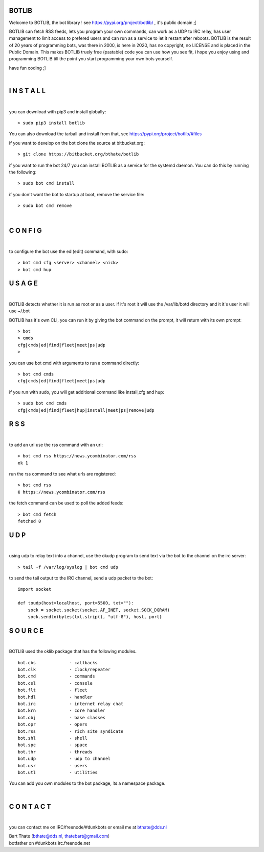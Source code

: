 BOTLIB
======

Welcome to BOTLIB, the bot library ! see https://pypi.org/project/botlib/ , it's public domain ;]

BOTLIB can fetch RSS feeds, lets you program your own commands, can work as a UDP to IRC
relay, has user management to limit access to prefered users and can run as a service to let
it restart after reboots. BOTLIB is the result of 20 years of programming bots, was there 
in 2000, is here in 2020, has no copyright, no LICENSE and is placed in the Public Domain. 
This makes BOTLIB truely free (pastable) code you can use how you see fit, i hope you enjoy 
using and programming BOTLIB till the point you start programming your own bots yourself.

have fun coding ;]

|

I N S T A L L
=============

|

you can download with pip3 and install globally:

::

 > sudo pip3 install botlib

You can also download the tarball and install from that, see https://pypi.org/project/botlib/#files

if you want to develop on the bot clone the source at bitbucket.org:

::

 > git clone https://bitbucket.org/bthate/botlib

if you want to run the bot 24/7 you can install BOTLIB as a service for
the systemd daemon. You can do this by running the following:

::

 > sudo bot cmd install

if you don't want the bot to startup at boot, remove the service file:

::

 > sudo bot cmd remove

|

C O N F I G
===========

|

to configure the bot use the ed (edit) command, with sudo:

::

 > bot cmd cfg <server> <channel> <nick>
 > bot cmd hup

U S A G E
=========

|

BOTLIB detects whether it is run as root or as a user. if it's root it
will use the /var/lib/botd directory and it it's user it will use ~/.bot

BOTLIB has it's own CLI, you can run it by giving the bot command on the
prompt, it will return with its own prompt:

::

 > bot
 > cmds
 cfg|cmds|ed|find|fleet|meet|ps|udp
 >

you can use bot cmd with arguments to run a command directly:

::

 > bot cmd cmds
 cfg|cmds|ed|find|fleet|meet|ps|udp

if you run with sudo, you will get additional command like install,cfg and hup:

::

 > sudo bot cmd cmds
 cfg|cmds|ed|find|fleet|hup|install|meet|ps|remove|udp


R S S
=====

|

to add an url use the rss command with an url:

::

 > bot cmd rss https://news.ycombinator.com/rss
 ok 1

run the rss command to see what urls are registered:

::

 > bot cmd rss
 0 https://news.ycombinator.com/rss

the fetch command can be used to poll the added feeds:

::

 > bot cmd fetch
 fetched 0

U D P
=====

|

using udp to relay text into a channel, use the okudp program to send text via the bot 
to the channel on the irc server:

::

 > tail -f /var/log/syslog | bot cmd udp

to send the tail output to the IRC channel, send a udp packet to the bot:

::

 import socket

 def toudp(host=localhost, port=5500, txt=""):
     sock = socket.socket(socket.AF_INET, socket.SOCK_DGRAM)
     sock.sendto(bytes(txt.strip(), "utf-8"), host, port)

S O U R C E
===========

|

BOTLIB used the oklib package that has the following modules.

::

    bot.cbs		- callbacks
    bot.clk		- clock/repeater
    bot.cmd		- commands
    bot.csl		- console 
    bot.flt		- fleet
    bot.hdl		- handler
    bot.irc		- internet relay chat
    bot.krn		- core handler
    bot.obj		- base classes
    bot.opr		- opers
    bot.rss		- rich site syndicate
    bot.shl		- shell
    bot.spc		- space
    bot.thr		- threads
    bot.udp		- udp to channel
    bot.usr		- users
    bot.utl		- utilities

You can add you own modules to the bot package, its a namespace package.

|

C O N T A C T
=============

|

you can contact me on IRC/freenode/#dunkbots or email me at bthate@dds.nl

| Bart Thate (bthate@dds.nl, thatebart@gmail.com)
| botfather on #dunkbots irc.freenode.net
